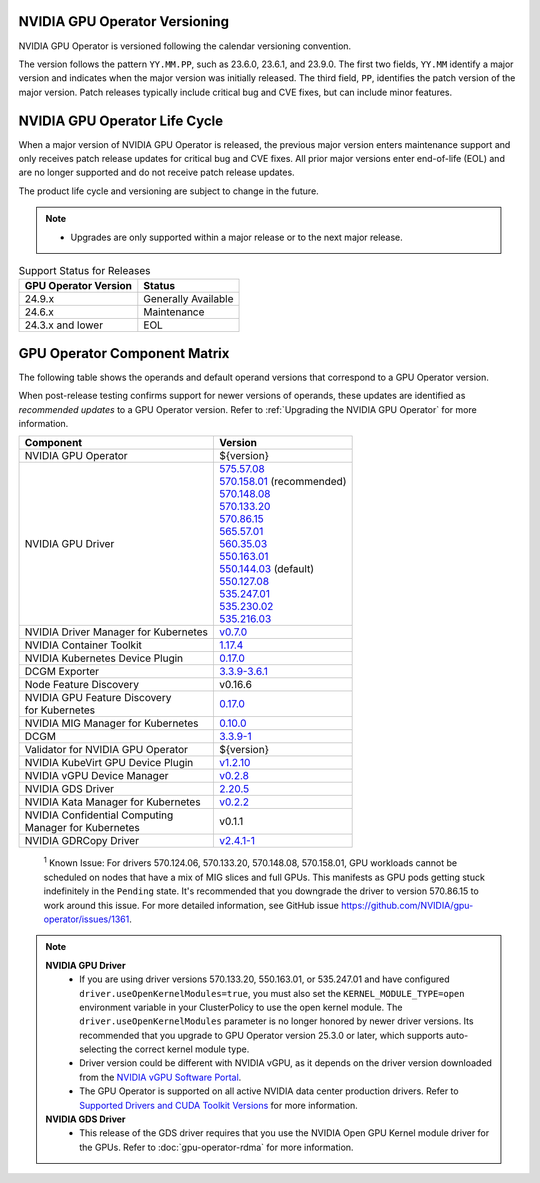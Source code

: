 .. license-header
  SPDX-FileCopyrightText: Copyright (c) 2023 NVIDIA CORPORATION & AFFILIATES. All rights reserved.
  SPDX-License-Identifier: Apache-2.0

  Licensed under the Apache License, Version 2.0 (the "License");
  you may not use this file except in compliance with the License.
  You may obtain a copy of the License at

  http://www.apache.org/licenses/LICENSE-2.0

  Unless required by applicable law or agreed to in writing, software
  distributed under the License is distributed on an "AS IS" BASIS,
  WITHOUT WARRANTIES OR CONDITIONS OF ANY KIND, either express or implied.
  See the License for the specific language governing permissions and
  limitations under the License.

.. headings # #, * *, =, -, ^, "

.. Date: September 25 2022
.. Author: ebohnhorst


.. _operator-versioning:

******************************
NVIDIA GPU Operator Versioning
******************************

NVIDIA GPU Operator is versioned following the calendar versioning convention.

The version follows the pattern ``YY.MM.PP``, such as 23.6.0, 23.6.1, and 23.9.0.
The first two fields, ``YY.MM`` identify a major version and indicates when the major version was initially released.
The third field, ``PP``, identifies the patch version of the major version.
Patch releases typically include critical bug and CVE fixes, but can include minor features.

.. _operator_life_cycle_policy:

******************************
NVIDIA GPU Operator Life Cycle
******************************

When a major version of NVIDIA GPU Operator is released, the previous major version enters maintenance support
and only receives patch release updates for critical bug and CVE fixes.
All prior major versions enter end-of-life (EOL) and are no longer supported and do not receive patch release updates.

The product life cycle and versioning are subject to change in the future.

.. note::

    - Upgrades are only supported within a major release or to the next major release.

.. list-table:: Support Status for Releases
   :header-rows: 1

   * - GPU Operator Version
     - Status

   * - 24.9.x
     - Generally Available

   * - 24.6.x
     - Maintenance

   * - 24.3.x and lower
     - EOL


.. _operator-component-matrix:

*****************************
GPU Operator Component Matrix
*****************************

.. _ki: #known-issue
.. |ki| replace:: :sup:`1`

The following table shows the operands and default operand versions that correspond to a GPU Operator version.

When post-release testing confirms support for newer versions of operands, these updates are identified as *recommended updates* to a GPU Operator version.
Refer to :ref:`Upgrading the NVIDIA GPU Operator` for more information.

.. list-table::
   :header-rows: 1

   * - Component
     - Version

   * - NVIDIA GPU Operator
     - ${version}

   * - NVIDIA GPU Driver
     - | `575.57.08 <https://docs.nvidia.com/datacenter/tesla/tesla-release-notes-575-57-08/index.html>`_ 
       | `570.158.01 <https://docs.nvidia.com/datacenter/tesla/tesla-release-notes-570-158-01/index.html>`_ (recommended)
       | `570.148.08 <https://docs.nvidia.com/datacenter/tesla/tesla-release-notes-570-148-08/index.html>`_ 
       | `570.133.20 <https://docs.nvidia.com/datacenter/tesla/tesla-release-notes-570-133-20/index.html>`_ 
       | `570.86.15 <https://docs.nvidia.com/datacenter/tesla/tesla-release-notes-570-86-15/index.html>`_ 
       | `565.57.01 <https://docs.nvidia.com/datacenter/tesla/tesla-release-notes-565-57-01/index.html>`_
       | `560.35.03 <https://docs.nvidia.com/datacenter/tesla/tesla-release-notes-560-35-03/index.html>`_
       | `550.163.01 <https://docs.nvidia.com/datacenter/tesla/tesla-release-notes-550-163-01/index.html>`_
       | `550.144.03 <https://docs.nvidia.com/datacenter/tesla/tesla-release-notes-550-144-03/index.html>`_ (default)
       | `550.127.08 <https://docs.nvidia.com/datacenter/tesla/tesla-release-notes-550-127-08/index.html>`_
       | `535.247.01 <https://docs.nvidia.com/datacenter/tesla/tesla-release-notes-535-247-01/index.html>`_
       | `535.230.02 <https://docs.nvidia.com/datacenter/tesla/tesla-release-notes-535-230-02/index.html>`_
       | `535.216.03 <https://docs.nvidia.com/datacenter/tesla/tesla-release-notes-535-216-03/index.html>`_

   * - NVIDIA Driver Manager for Kubernetes
     - `v0.7.0 <https://ngc.nvidia.com/catalog/containers/nvidia:cloud-native:k8s-driver-manager>`__

   * - NVIDIA Container Toolkit
     - `1.17.4 <https://github.com/NVIDIA/nvidia-container-toolkit/releases>`__

   * - NVIDIA Kubernetes Device Plugin
     - `0.17.0 <https://github.com/NVIDIA/k8s-device-plugin/releases>`__

   * - DCGM Exporter
     - `3.3.9-3.6.1 <https://github.com/NVIDIA/dcgm-exporter/releases>`__

   * - Node Feature Discovery
     - v0.16.6

   * - | NVIDIA GPU Feature Discovery
       | for Kubernetes
     - `0.17.0 <https://github.com/NVIDIA/k8s-device-plugin/releases>`__

   * - NVIDIA MIG Manager for Kubernetes
     - `0.10.0 <https://github.com/NVIDIA/mig-parted/tree/main/deployments/gpu-operator>`__

   * - DCGM
     - `3.3.9-1 <https://docs.nvidia.com/datacenter/dcgm/latest/release-notes/changelog.html>`__

   * - Validator for NVIDIA GPU Operator
     - ${version}

   * - NVIDIA KubeVirt GPU Device Plugin
     - `v1.2.10 <https://github.com/NVIDIA/kubevirt-gpu-device-plugin>`__

   * - NVIDIA vGPU Device Manager
     - `v0.2.8 <https://github.com/NVIDIA/vgpu-device-manager>`__

   * - NVIDIA GDS Driver 
     - `2.20.5 <https://github.com/NVIDIA/gds-nvidia-fs/releases>`__

   * - NVIDIA Kata Manager for Kubernetes
     - `v0.2.2 <https://github.com/NVIDIA/k8s-kata-manager>`__

   * - | NVIDIA Confidential Computing
       | Manager for Kubernetes
     - v0.1.1

   * - NVIDIA GDRCopy Driver
     - `v2.4.1-1 <https://github.com/NVIDIA/gdrcopy/releases>`__

.. _known-issue:

   :sup:`1`
   Known Issue: For drivers 570.124.06, 570.133.20, 570.148.08, 570.158.01,
   GPU workloads cannot be scheduled on nodes that have a mix of MIG slices and full GPUs. 
   This manifests as GPU pods getting stuck indefinitely in the ``Pending`` state. 
   It's recommended that you downgrade the driver to version 570.86.15 to work around this issue.
   For more detailed information, see GitHub issue https://github.com/NVIDIA/gpu-operator/issues/1361.

.. note::
    
  **NVIDIA GPU Driver** 
   - If you are using driver versions 570.133.20, 550.163.01, or 535.247.01 and have configured ``driver.useOpenKernelModules=true``, you must also set the ``KERNEL_MODULE_TYPE=open`` environment variable in your ClusterPolicy to use the open kernel module.
     The  ``driver.useOpenKernelModules`` parameter is no longer honored by newer driver versions. 
     Its recommended that you upgrade to GPU Operator version 25.3.0 or later, which supports auto-selecting the correct kernel module type.
   - Driver version could be different with NVIDIA vGPU, as it depends on the driver
     version downloaded from the `NVIDIA vGPU Software Portal  <https://nvid.nvidia.com/dashboard/#/dashboard>`_.
   - The GPU Operator is supported on all active NVIDIA data center production drivers.
     Refer to `Supported Drivers and CUDA Toolkit Versions <https://docs.nvidia.com/datacenter/tesla/drivers/index.html#cuda-drivers>`_
     for more information.
  **NVIDIA GDS Driver**
   - This release of the GDS driver requires that you use the NVIDIA Open GPU Kernel module driver for the GPUs.
     Refer to :doc:`gpu-operator-rdma` for more information.
